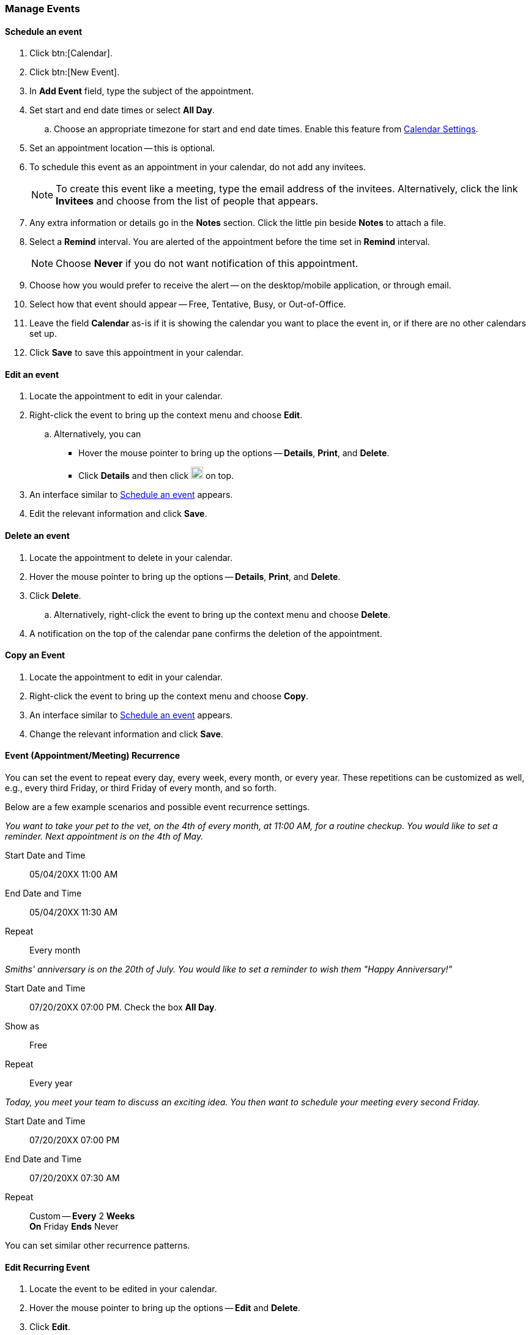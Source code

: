 === Manage Events 
==== Schedule an event
. Click btn:[Calendar].
. Click btn:[New Event].
. In *Add Event* field, type the subject of the appointment.
. Set start and end date times or select *All Day*.
.. Choose an appropriate timezone for start and end date times.
Enable this feature from <<settings-otheroptions.adoc#_general_calendar_settings, Calendar Settings>>.
. Set an appointment location -- this is optional.
. To schedule this event as an appointment in your calendar, do not add any invitees.
+
NOTE: To create this event like a meeting, type the email address of the invitees.
Alternatively, click the link *Invitees* and choose from the list of people that appears.

. Any extra information or details go in the *Notes* section.
Click the little pin beside *Notes* to attach a file.
. Select a *Remind* interval.
You are alerted of the appointment before the time set in *Remind* interval.
+
NOTE: Choose *Never* if you do not want notification of this appointment.

. Choose how you would prefer to receive the alert -- on the desktop/mobile application, or through email.
. Select how that event should appear -- Free, Tentative, Busy, or Out-of-Office.
. Leave the field *Calendar* as-is if it is showing the calendar you want to place the event in, or if there are no other calendars set up.
. Click *Save* to save this appointment in your calendar.

==== Edit an event
. Locate the appointment to edit in your calendar.
. Right-click the event to bring up the context menu and choose *Edit*.
.. Alternatively, you can
** Hover the mouse pointer to bring up the options -- *Details*, *Print*, and *Delete*.
** Click *Details* and then click image:graphics/pencil.svg[pencil icon, width=20] on top.
. An interface similar to <<Schedule an event>> appears.
. Edit the relevant information and click *Save*.

==== Delete an event
. Locate the appointment to delete in your calendar.
. Hover the mouse pointer to bring up the options -- *Details*, *Print*, and *Delete*.
. Click *Delete*.
.. Alternatively, right-click the event to bring up the context menu and choose *Delete*.
. A notification on the top of the calendar pane confirms the deletion of the appointment.

==== Copy an Event
. Locate the appointment to edit in your calendar.
. Right-click the event to bring up the context menu and choose *Copy*.
. An interface similar to <<Schedule an event>> appears.
. Change the relevant information and click *Save*.

==== Event (Appointment/Meeting) Recurrence
You can set the event to repeat every day, every week, every month, or every year.
These repetitions can be customized as well, e.g., every third Friday, or third Friday of every month, and so forth.

Below are a few example scenarios and possible event recurrence settings.

_You want to take your pet to the vet, on the 4th of every month, at 11:00 AM, for a routine checkup.
You would like to set a reminder.
Next appointment is on the 4th of May._

Start Date and Time:: 05/04/20XX 11:00 AM

End Date and Time:: 05/04/20XX 11:30 AM

Repeat:: Every month

_Smiths' anniversary is on the 20th of July.
You would like to set a reminder to wish them "Happy Anniversary!"_

Start Date and Time:: 07/20/20XX 07:00 PM.
Check the box *All Day*.

Show as:: Free

Repeat:: Every year

_Today, you meet your team to discuss an exciting idea.
You then want to schedule your meeting every second Friday._

Start Date and Time:: 07/20/20XX 07:00 PM

End Date and Time:: 07/20/20XX 07:30 AM

Repeat:: Custom -- *Every* 2 *Weeks* +
*On* Friday
*Ends* Never

You can set similar other recurrence patterns.

==== Edit Recurring Event
. Locate the event to be edited in your calendar.
. Hover the mouse pointer to bring up the options -- *Edit* and *Delete*.
. Click *Edit*.
. You can choose to edit just this instance of the event or all recurrences.
. An interface similar to <<Schedule an event>> appears.
. Edit the relevant information and click *Save*.

==== Delete Recurring Event
. Locate the event to be deleted in your calendar.
. Hover the mouse pointer to bring up the options -- *Edit* and *Delete*.
. Click *Delete*.
. You can choose to delete just this instance of the event or all recurrences.
. A notification on the top of the calendar pane confirms the deletion of the event.

==== Respond to an invitation

An invitation appears in the *Inbox* with image:graphics/calendar-o.svg[calendar icon, width=20].
There are three responses to an event when you are an invitee.
In the RSVP section of an invitation, you have an option to send a response email.

*Accept* image:graphics/check-circle.svg[width=20]: {product-name} saves the event in your calendar.
A notification reminds you before that event starts.

*Tentative* image:graphics/question-circle.svg[width=20]: {product-name} saves the event in your calendar.
A notification reminds you before that event starts.
However, you can revisit the event anytime to mark it as Accept or Decline.

*Decline* image:graphics/close-circle.svg[width=20]: {product-name} deletes the event, and the event does not make it to your calendar.

Right next to these buttons, you can choose if you want to send a response email.

{product-name} marks the invitations that you have not yet responded with a bar on the left.
You may respond to the invitation in the calendar or the Mail section.
Once you have responded, {product-name} deletes the invitation email.

==== Turn off or Postpone a Reminder

The *Reminder* dialog box pops up when an appointment or meeting is coming up, or when it's time to finish a task.

You can turn off the reminder by clicking *Dismiss* or pause it for a minute by clicking *Snooze*

A reminder box may list multiple events.
To turn off _all_ reminders, click *Dismiss All*.

Similarly, *Snooze All* pauses _all_ reminders for a minute.
